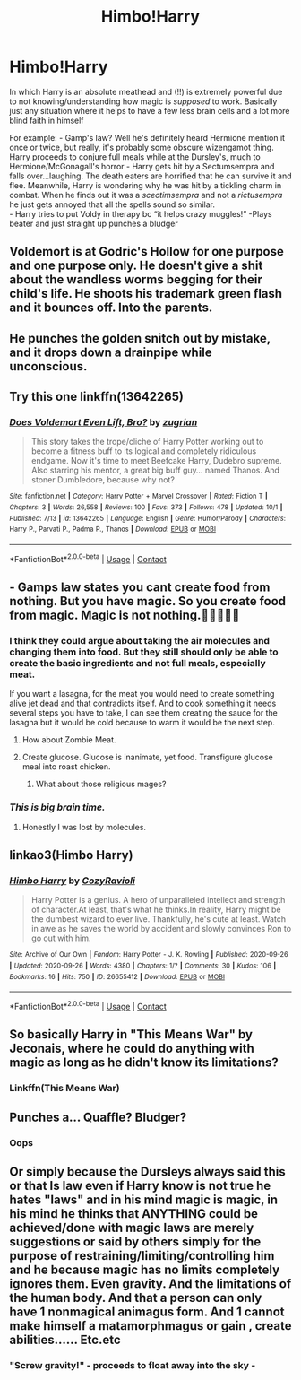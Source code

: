 #+TITLE: Himbo!Harry

* Himbo!Harry
:PROPERTIES:
:Author: ardendaniellle
:Score: 116
:DateUnix: 1604860389.0
:DateShort: 2020-Nov-08
:FlairText: Prompt/Request
:END:
In which Harry is an absolute meathead and (!!) is extremely powerful due to not knowing/understanding how magic is /supposed/ to work. Basically just any situation where it helps to have a few less brain cells and a lot more blind faith in himself

For example: - Gamp's law? Well he's definitely heard Hermione mention it once or twice, but really, it's probably some obscure wizengamot thing. Harry proceeds to conjure full meals while at the Dursley's, much to Hermione/McGonagall's horror - Harry gets hit by a Sectumsempra and falls over...laughing. The death eaters are horrified that he can survive it and flee. Meanwhile, Harry is wondering why he was hit by a tickling charm in combat. When he finds out it was a /scectimsempra/ and not a /rictusempra/ he just gets annoyed that all the spells sound so similar.\\
- Harry tries to put Voldy in therapy bc “it helps crazy muggles!” -Plays beater and just straight up punches a bludger


** Voldemort is at Godric's Hollow for one purpose and one purpose only. He doesn't give a shit about the wandless worms begging for their child's life. He shoots his trademark green flash and it bounces off. Into the parents.
:PROPERTIES:
:Author: I_love_DPs
:Score: 31
:DateUnix: 1604878449.0
:DateShort: 2020-Nov-09
:END:


** He punches the golden snitch out by mistake, and it drops down a drainpipe while unconscious.
:PROPERTIES:
:Author: Serious_Feedback
:Score: 6
:DateUnix: 1604925182.0
:DateShort: 2020-Nov-09
:END:


** Try this one linkffn(13642265)
:PROPERTIES:
:Author: 1crazydutchman
:Score: 6
:DateUnix: 1604918319.0
:DateShort: 2020-Nov-09
:END:

*** [[https://www.fanfiction.net/s/13642265/1/][*/Does Voldemort Even Lift, Bro?/*]] by [[https://www.fanfiction.net/u/9916427/zugrian][/zugrian/]]

#+begin_quote
  This story takes the trope/cliche of Harry Potter working out to become a fitness buff to its logical and completely ridiculous endgame. Now it's time to meet Beefcake Harry, Dudebro supreme. Also starring his mentor, a great big buff guy... named Thanos. And stoner Dumbledore, because why not?
#+end_quote

^{/Site/:} ^{fanfiction.net} ^{*|*} ^{/Category/:} ^{Harry} ^{Potter} ^{+} ^{Marvel} ^{Crossover} ^{*|*} ^{/Rated/:} ^{Fiction} ^{T} ^{*|*} ^{/Chapters/:} ^{3} ^{*|*} ^{/Words/:} ^{26,558} ^{*|*} ^{/Reviews/:} ^{100} ^{*|*} ^{/Favs/:} ^{373} ^{*|*} ^{/Follows/:} ^{478} ^{*|*} ^{/Updated/:} ^{10/1} ^{*|*} ^{/Published/:} ^{7/13} ^{*|*} ^{/id/:} ^{13642265} ^{*|*} ^{/Language/:} ^{English} ^{*|*} ^{/Genre/:} ^{Humor/Parody} ^{*|*} ^{/Characters/:} ^{Harry} ^{P.,} ^{Parvati} ^{P.,} ^{Padma} ^{P.,} ^{Thanos} ^{*|*} ^{/Download/:} ^{[[http://www.ff2ebook.com/old/ffn-bot/index.php?id=13642265&source=ff&filetype=epub][EPUB]]} ^{or} ^{[[http://www.ff2ebook.com/old/ffn-bot/index.php?id=13642265&source=ff&filetype=mobi][MOBI]]}

--------------

*FanfictionBot*^{2.0.0-beta} | [[https://github.com/FanfictionBot/reddit-ffn-bot/wiki/Usage][Usage]] | [[https://www.reddit.com/message/compose?to=tusing][Contact]]
:PROPERTIES:
:Author: FanfictionBot
:Score: 8
:DateUnix: 1604918337.0
:DateShort: 2020-Nov-09
:END:


** - Gamps law states you cant create food from nothing. But you have magic. So you create food from magic. Magic is not nothing.🤔🤔🤔🤔🤔
:PROPERTIES:
:Author: Queen_Ares
:Score: 10
:DateUnix: 1604913942.0
:DateShort: 2020-Nov-09
:END:

*** I think they could argue about taking the air molecules and changing them into food. But they still should only be able to create the basic ingredients and not full meals, especially meat.

If you want a lasagna, for the meat you would need to create something alive jet dead and that contradicts itself. And to cook something it needs several steps you have to take, I can see them creating the sauce for the lasagna but it would be cold because to warm it would be the next step.
:PROPERTIES:
:Author: RinSakami
:Score: 3
:DateUnix: 1604923734.0
:DateShort: 2020-Nov-09
:END:

**** How about Zombie Meat.
:PROPERTIES:
:Author: Queen_Ares
:Score: 3
:DateUnix: 1604924162.0
:DateShort: 2020-Nov-09
:END:


**** Create glucose. Glucose is inanimate, yet food. Transfigure glucose meal into roast chicken.
:PROPERTIES:
:Author: Serious_Feedback
:Score: 2
:DateUnix: 1604925279.0
:DateShort: 2020-Nov-09
:END:

***** What about those religious mages?
:PROPERTIES:
:Author: Queen_Ares
:Score: 3
:DateUnix: 1604952119.0
:DateShort: 2020-Nov-09
:END:


*** /This is big brain time./
:PROPERTIES:
:Score: 3
:DateUnix: 1604934561.0
:DateShort: 2020-Nov-09
:END:

**** Honestly I was lost by molecules.
:PROPERTIES:
:Author: Queen_Ares
:Score: 4
:DateUnix: 1604952081.0
:DateShort: 2020-Nov-09
:END:


** linkao3(Himbo Harry)
:PROPERTIES:
:Author: Bleepbloopbotz2
:Score: 15
:DateUnix: 1604862553.0
:DateShort: 2020-Nov-08
:END:

*** [[https://archiveofourown.org/works/26655412][*/Himbo Harry/*]] by [[https://www.archiveofourown.org/users/CozyRavioli/pseuds/CozyRavioli][/CozyRavioli/]]

#+begin_quote
  Harry Potter is a genius. A hero of unparalleled intellect and strength of character.At least, that's what he thinks.In reality, Harry might be the dumbest wizard to ever live. Thankfully, he's cute at least. Watch in awe as he saves the world by accident and slowly convinces Ron to go out with him.
#+end_quote

^{/Site/:} ^{Archive} ^{of} ^{Our} ^{Own} ^{*|*} ^{/Fandom/:} ^{Harry} ^{Potter} ^{-} ^{J.} ^{K.} ^{Rowling} ^{*|*} ^{/Published/:} ^{2020-09-26} ^{*|*} ^{/Updated/:} ^{2020-09-26} ^{*|*} ^{/Words/:} ^{4380} ^{*|*} ^{/Chapters/:} ^{1/?} ^{*|*} ^{/Comments/:} ^{30} ^{*|*} ^{/Kudos/:} ^{106} ^{*|*} ^{/Bookmarks/:} ^{16} ^{*|*} ^{/Hits/:} ^{750} ^{*|*} ^{/ID/:} ^{26655412} ^{*|*} ^{/Download/:} ^{[[https://archiveofourown.org/downloads/26655412/Himbo%20Harry.epub?updated_at=1601128144][EPUB]]} ^{or} ^{[[https://archiveofourown.org/downloads/26655412/Himbo%20Harry.mobi?updated_at=1601128144][MOBI]]}

--------------

*FanfictionBot*^{2.0.0-beta} | [[https://github.com/FanfictionBot/reddit-ffn-bot/wiki/Usage][Usage]] | [[https://www.reddit.com/message/compose?to=tusing][Contact]]
:PROPERTIES:
:Author: FanfictionBot
:Score: 18
:DateUnix: 1604862572.0
:DateShort: 2020-Nov-08
:END:


** So basically Harry in "This Means War" by Jeconais, where he could do anything with magic as long as he didn't know its limitations?
:PROPERTIES:
:Author: Why634
:Score: 6
:DateUnix: 1604899881.0
:DateShort: 2020-Nov-09
:END:

*** Linkffn(This Means War)
:PROPERTIES:
:Author: GSKingg
:Score: 3
:DateUnix: 1604907732.0
:DateShort: 2020-Nov-09
:END:


** Punches a... Quaffle? Bludger?
:PROPERTIES:
:Author: reigningthoughts
:Score: 2
:DateUnix: 1604886604.0
:DateShort: 2020-Nov-09
:END:

*** Oops
:PROPERTIES:
:Author: ardendaniellle
:Score: 2
:DateUnix: 1604886645.0
:DateShort: 2020-Nov-09
:END:


** Or simply because the Dursleys always said this or that Is law even if Harry know is not true he hates "laws" and in his mind magic is magic, in his mind he thinks that ANYTHING could be achieved/done with magic laws are merely suggestions or said by others simply for the purpose of restraining/limiting/controlling him and he because magic has no limits completely ignores them. Even gravity. And the limitations of the human body. And that a person can only have 1 nonmagical animagus form. And 1 cannot make himself a matamorphmagus or gain , create abilities...... Etc.etc
:PROPERTIES:
:Author: Adanor79
:Score: 3
:DateUnix: 1604915425.0
:DateShort: 2020-Nov-09
:END:

*** "Screw gravity!" - proceeds to float away into the sky -
:PROPERTIES:
:Author: -Wandering_Soul-
:Score: 7
:DateUnix: 1604970850.0
:DateShort: 2020-Nov-10
:END:
